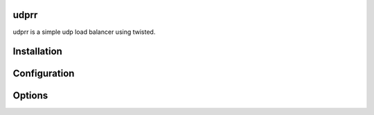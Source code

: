 udprr
-----
udprr is a simple udp load balancer using twisted. 


Installation
------------


Configuration
----------------------

Options
--------------------
